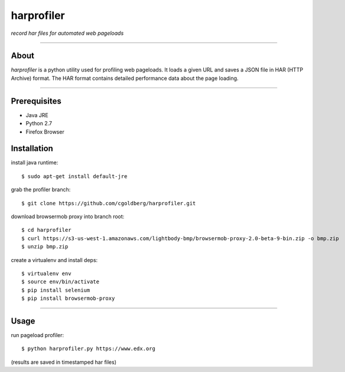 harprofiler
===========

*record har files for automated web pageloads*

----

About
-----

`harprofiler` is a python utility used for profiling web pageloads.  It loads a given URL and saves a JSON file in HAR (HTTP Archive) format.  The HAR format contains detailed performance data about the page loading.

----

Prerequisites
-------------

* Java JRE
* Python 2.7
* Firefox Browser

Installation
------------

install java runtime::

    $ sudo apt-get install default-jre

grab the profiler branch::

    $ git clone https://github.com/cgoldberg/harprofiler.git

download browsermob proxy into branch root::

    $ cd harprofiler
    $ curl https://s3-us-west-1.amazonaws.com/lightbody-bmp/browsermob-proxy-2.0-beta-9-bin.zip -o bmp.zip
    $ unzip bmp.zip

create a virtualenv and install deps::

    $ virtualenv env
    $ source env/bin/activate
    $ pip install selenium
    $ pip install browsermob-proxy

----

Usage
------

run pageload profiler::

    $ python harprofiler.py https://www.edx.org

(results are saved in timestamped har files)
